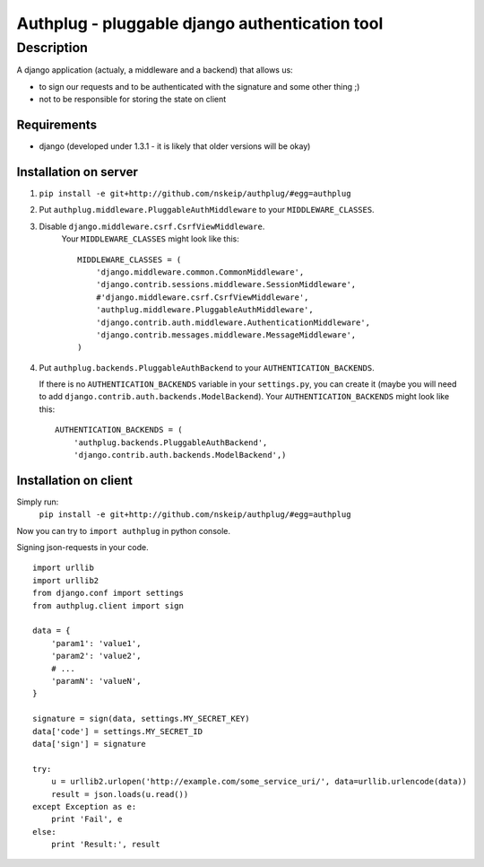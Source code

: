 ===============================================
Authplug - pluggable django authentication tool
===============================================

-----------
Description
-----------

A django application (actualy, a middleware and a backend) that allows us:

* to sign our requests and to be authenticated with the signature and some other thing ;)
* not to be responsible for storing the state on client

Requirements
------------

* django (developed under 1.3.1 - it is likely that older versions will be okay)

Installation on server
----------------------

1. ``pip install -e git+http://github.com/nskeip/authplug/#egg=authplug``

2. Put ``authplug.middleware.PluggableAuthMiddleware`` to your ``MIDDLEWARE_CLASSES``.

3. Disable ``django.middleware.csrf.CsrfViewMiddleware``.
    Your ``MIDDLEWARE_CLASSES`` might look like this:
    ::

        MIDDLEWARE_CLASSES = (
            'django.middleware.common.CommonMiddleware',
            'django.contrib.sessions.middleware.SessionMiddleware',
            #'django.middleware.csrf.CsrfViewMiddleware',
            'authplug.middleware.PluggableAuthMiddleware',
            'django.contrib.auth.middleware.AuthenticationMiddleware',
            'django.contrib.messages.middleware.MessageMiddleware',
        )

4. Put ``authplug.backends.PluggableAuthBackend`` to your ``AUTHENTICATION_BACKENDS``.

   If there is no ``AUTHENTICATION_BACKENDS`` variable in your ``settings.py``,
   you can create it (maybe you will need to add ``django.contrib.auth.backends.ModelBackend``).
   Your ``AUTHENTICATION_BACKENDS`` might look like this:
   ::

        AUTHENTICATION_BACKENDS = (
            'authplug.backends.PluggableAuthBackend',
            'django.contrib.auth.backends.ModelBackend',)

Installation on client
----------------------

Simply run:
    ``pip install -e git+http://github.com/nskeip/authplug/#egg=authplug``

Now you can try to ``import authplug`` in python console.

Signing json-requests in your code.
::

    import urllib
    import urllib2
    from django.conf import settings
    from authplug.client import sign

    data = {
        'param1': 'value1',
        'param2': 'value2',
        # ...
        'paramN': 'valueN',
    }

    signature = sign(data, settings.MY_SECRET_KEY)
    data['code'] = settings.MY_SECRET_ID
    data['sign'] = signature

    try:
        u = urllib2.urlopen('http://example.com/some_service_uri/', data=urllib.urlencode(data))
        result = json.loads(u.read())
    except Exception as e:
        print 'Fail', e
    else:
        print 'Result:', result

